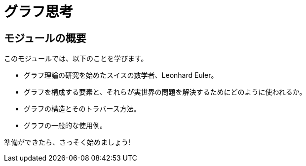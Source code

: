 = グラフ思考
:order: 1


// [.video]
// video::fdzfC1o2VEc[youtube,width=560,height=315]


////
Script: M: Neo4j is a Graph Database

https://docs.google.com/document/d/1y7SVQT4oZxBW9tsLvuUDAsQks2d3iXPw6ZUAUgyzno0/edit?usp=sharing

////


[.transcript]
== モジュールの概要

このモジュールでは、以下のことを学びます。

* グラフ理論の研究を始めたスイスの数学者、Leonhard Euler。
* グラフを構成する要素と、それらが実世界の問題を解決するためにどのように使われるか。
* グラフの構造とそのトラバース方法。
* グラフの一般的な使用例。

準備ができたら、さっそく始めましょう!
